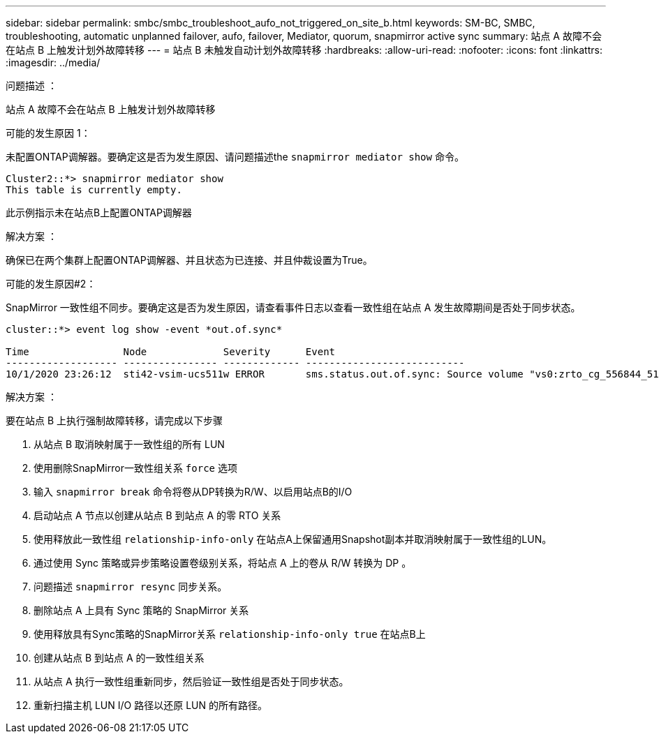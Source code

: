 ---
sidebar: sidebar 
permalink: smbc/smbc_troubleshoot_aufo_not_triggered_on_site_b.html 
keywords: SM-BC, SMBC, troubleshooting, automatic unplanned failover, aufo, failover, Mediator, quorum, snapmirror active sync 
summary: 站点 A 故障不会在站点 B 上触发计划外故障转移 
---
= 站点 B 未触发自动计划外故障转移
:hardbreaks:
:allow-uri-read: 
:nofooter: 
:icons: font
:linkattrs: 
:imagesdir: ../media/


.问题描述 ：
[role="lead"]
站点 A 故障不会在站点 B 上触发计划外故障转移

.可能的发生原因 1：
未配置ONTAP调解器。要确定这是否为发生原因、请问题描述the `snapmirror mediator show` 命令。

....
Cluster2::*> snapmirror mediator show
This table is currently empty.
....
此示例指示未在站点B上配置ONTAP调解器

.解决方案 ：
确保已在两个集群上配置ONTAP调解器、并且状态为已连接、并且仲裁设置为True。

.可能的发生原因#2：
SnapMirror 一致性组不同步。要确定这是否为发生原因，请查看事件日志以查看一致性组在站点 A 发生故障期间是否处于同步状态。

....
cluster::*> event log show -event *out.of.sync*

Time                Node             Severity      Event
------------------- ---------------- ------------- ---------------------------
10/1/2020 23:26:12  sti42-vsim-ucs511w ERROR       sms.status.out.of.sync: Source volume "vs0:zrto_cg_556844_511u_RW1" and destination volume "vs1:zrto_cg_556881_511w_DP1" with relationship UUID "55ab7942-03e5-11eb-ba5a-005056a7dc14" is in "out-of-sync" status due to the following reason: "Transfer failed."
....
.解决方案 ：
要在站点 B 上执行强制故障转移，请完成以下步骤

. 从站点 B 取消映射属于一致性组的所有 LUN
. 使用删除SnapMirror一致性组关系 `force` 选项
. 输入 `snapmirror break` 命令将卷从DP转换为R/W、以启用站点B的I/O
. 启动站点 A 节点以创建从站点 B 到站点 A 的零 RTO 关系
. 使用释放此一致性组 `relationship-info-only` 在站点A上保留通用Snapshot副本并取消映射属于一致性组的LUN。
. 通过使用 Sync 策略或异步策略设置卷级别关系，将站点 A 上的卷从 R/W 转换为 DP 。
. 问题描述 `snapmirror resync` 同步关系。
. 删除站点 A 上具有 Sync 策略的 SnapMirror 关系
. 使用释放具有Sync策略的SnapMirror关系 `relationship-info-only true` 在站点B上
. 创建从站点 B 到站点 A 的一致性组关系
. 从站点 A 执行一致性组重新同步，然后验证一致性组是否处于同步状态。
. 重新扫描主机 LUN I/O 路径以还原 LUN 的所有路径。

